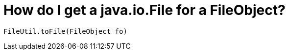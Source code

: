 // 
//     Licensed to the Apache Software Foundation (ASF) under one
//     or more contributor license agreements.  See the NOTICE file
//     distributed with this work for additional information
//     regarding copyright ownership.  The ASF licenses this file
//     to you under the Apache License, Version 2.0 (the
//     "License"); you may not use this file except in compliance
//     with the License.  You may obtain a copy of the License at
// 
//       http://www.apache.org/licenses/LICENSE-2.0
// 
//     Unless required by applicable law or agreed to in writing,
//     software distributed under the License is distributed on an
//     "AS IS" BASIS, WITHOUT WARRANTIES OR CONDITIONS OF ANY
//     KIND, either express or implied.  See the License for the
//     specific language governing permissions and limitations
//     under the License.
//

= How do I get a java.io.File for a FileObject?
:page-layout: wikidev
:jbake-tags: wiki, devfaq
:jbake-status: published
:keywords: Apache NetBeans wiki DevFaqFileFileObject
:description: Apache NetBeans wiki DevFaqFileFileObject
:toc: left
:toc-title:
:syntax: true
:wikidevsection: _converting_between_common_data_types_and_finding_things
:position: 3


[source,java]
----

FileUtil.toFile(FileObject fo)
----
